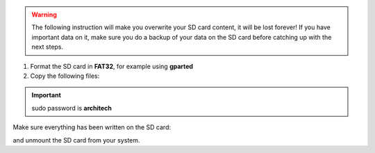 .. warning::

 The following instruction will make you overwrite your SD card content, it will be lost forever!
 If you have important data on it, make sure you do a backup of your data on the SD card before
 catching up with the next steps.

1. Format the SD card in **FAT32**, for example using **gparted**

2. Copy the following files:

.. raw:: html

 <div>
 <div><b class="admonition-host">&nbsp;&nbsp;Host&nbsp;&nbsp;</b>&nbsp;&nbsp;<a style="float: right;" href="javascript:select_text( 'deploy_rootfs_rst-host-111' );">select</a></div>
 <pre class="line-numbers pre-replacer" data-start="1"><code id="deploy_rootfs_rst-host-111" class="language-markup">cp tmp/deploy/images/ls1021atwr/fsl-image-core-ls1021atwr.ext2.gz.u-boot /path/your/sd
 cp tmp/deploy/images/ls1021atwr/uImage /path/your/sd
 cp tmp/deploy/images/ls1021atwr/uImage-ls1021a-twr.dtb /path/your/sd</code></pre>
 <script src="_static/prism.js"></script>
 <script src="_static/select_text.js"></script>
 </div>

.. important::

 sudo password is **architech**

Make sure everything has been written on the SD card:

.. raw:: html

 <div>
 <div><b class="admonition-host">&nbsp;&nbsp;Host&nbsp;&nbsp;</b>&nbsp;&nbsp;<a style="float: right;" href="javascript:select_text( 'deploy_rootfs_rst-host-112' );">select</a></div>
 <pre class="line-numbers pre-replacer" data-start="1"><code id="deploy_rootfs_rst-host-112" class="language-markup">sync</code></pre>
 <script src="_static/prism.js"></script>
 <script src="_static/select_text.js"></script>
 </div>

and unmount the SD card from your system.
